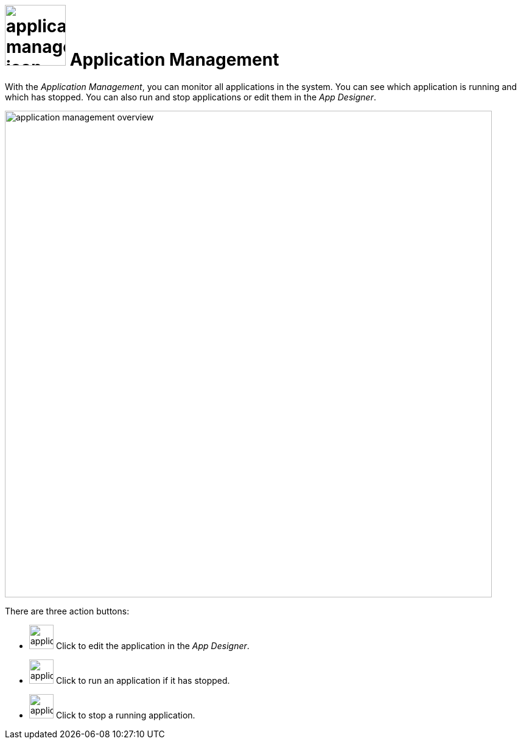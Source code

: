 = image:application-management-icon.png[width=100] Application Management

With the _Application Management_, you can monitor all applications in the system. You can see which application is running and which has stopped. You can also run and stop applications or edit them in the _App Designer_.

image::application-management-overview.png[,800]

There are three action buttons:

* image:application-management-edit.png[,40] Click to edit the application in the _App Designer_.
* image:application-management-play.png[,40] Click to run an application if it has stopped.
* image:application-management-stop.png[,40] Click to stop a running application.

